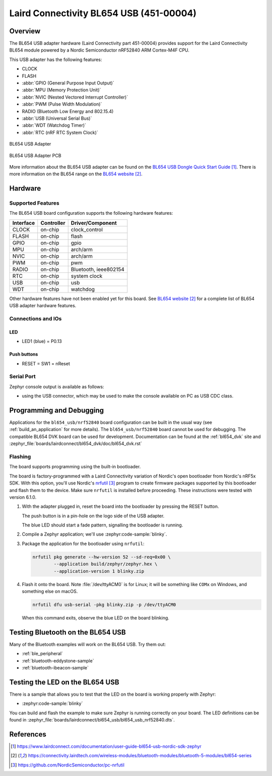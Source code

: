 .. _bl654_usb:

Laird Connectivity BL654 USB (451-00004)
########################################

Overview
********

The BL654 USB adapter hardware (Laird Connectivity part 451-00004) provides
support for the Laird Connectivity BL654 module powered by a Nordic
Semiconductor nRF52840 ARM Cortex-M4F CPU.

This USB adapter has the following features:

* CLOCK
* FLASH
* :abbr:`GPIO (General Purpose Input Output)`
* :abbr:`MPU (Memory Protection Unit)`
* :abbr:`NVIC (Nested Vectored Interrupt Controller)`
* :abbr:`PWM (Pulse Width Modulation)`
* RADIO (Bluetooth Low Energy and 802.15.4)
* :abbr:`USB (Universal Serial Bus)`
* :abbr:`WDT (Watchdog Timer)`
* :abbr:`RTC (nRF RTC System Clock)`

.. figure:: img/bl654_usb.jpg
     :align: center
     :alt: BL654 USB adapter

     BL654 USB Adapter

.. figure:: img/bl654_usb_pcb.jpg
     :align: center
     :alt: 451-00004 Box Contents

     BL654 USB Adapter PCB

More information about the BL654 USB adapter can be found on the `BL654 USB
Dongle Quick Start Guide`_. There is more information on the BL654 range on
the `BL654 website`_.

Hardware
********

Supported Features
==================

The BL654 USB board configuration supports the following
hardware features:

+-----------+------------+----------------------+
| Interface | Controller | Driver/Component     |
+===========+============+======================+
| CLOCK     | on-chip    | clock_control        |
+-----------+------------+----------------------+
| FLASH     | on-chip    | flash                |
+-----------+------------+----------------------+
| GPIO      | on-chip    | gpio                 |
+-----------+------------+----------------------+
| MPU       | on-chip    | arch/arm             |
+-----------+------------+----------------------+
| NVIC      | on-chip    | arch/arm             |
+-----------+------------+----------------------+
| PWM       | on-chip    | pwm                  |
+-----------+------------+----------------------+
| RADIO     | on-chip    | Bluetooth,           |
|           |            | ieee802154           |
+-----------+------------+----------------------+
| RTC       | on-chip    | system clock         |
+-----------+------------+----------------------+
| USB       | on-chip    | usb                  |
+-----------+------------+----------------------+
| WDT       | on-chip    | watchdog             |
+-----------+------------+----------------------+

Other hardware features have not been enabled yet for this board.
See `BL654 website`_
for a complete list of BL654 USB adapter hardware features.

Connections and IOs
===================

LED
---

* LED1 (blue) = P0.13

Push buttons
------------

* RESET = SW1 = nReset

Serial Port
===========

Zephyr console output is available as follows:

- using the USB connector, which may be used to make the console available on PC as
  USB CDC class.

Programming and Debugging
*************************

Applications for the ``bl654_usb/nrf52840`` board configuration can be
built in the usual way (see :ref:`build_an_application` for more details). The
``bl654_usb/nrf52840`` board cannot be used for debugging. The compatible BL654 DVK
board can be used for development. Documentation can be found at the :ref:`bl654_dvk`
site and :zephyr_file:`boards/lairdconnect/bl654_dvk/doc/bl654_dvk.rst`

Flashing
========

The board supports programming using the built-in bootloader.

The board is factory-programmed with a Laird Connectivity variation of Nordic's
open bootloader from Nordic's nRF5x SDK. With this option, you'll use
Nordic's `nrfutil`_ program to create firmware packages supported by this
bootloader and flash them to the device. Make sure ``nrfutil`` is installed
before proceeding. These instructions were tested with version 6.1.0.

#. With the adapter plugged in, reset the board into the bootloader by pressing
   the RESET button.

   The push button is in a pin-hole on the logo side of the USB adapter.

   .. image:: img/bl654_usb_reset.jpg
      :align: center
      :alt: Location of RESET button

   The blue LED should start a fade pattern, signalling the bootloader is
   running.

#. Compile a Zephyr application; we'll use :zephyr:code-sample:`blinky`.

   .. zephyr-app-commands::
      :app: zephyr/samples/basic/blinky
      :board: bl654_usb/nrf52840
      :goals: build

#. Package the application for the bootloader using ``nrfutil``:

   .. code-block:: console

      nrfutil pkg generate --hw-version 52 --sd-req=0x00 \
              --application build/zephyr/zephyr.hex \
              --application-version 1 blinky.zip

#. Flash it onto the board. Note :file:`/dev/ttyACM0` is for Linux; it will be
   something like ``COMx`` on Windows, and something else on macOS.

   .. code-block:: console

      nrfutil dfu usb-serial -pkg blinky.zip -p /dev/ttyACM0

   When this command exits, observe the blue LED on the board blinking.


Testing Bluetooth on the BL654 USB
***********************************
Many of the Bluetooth examples will work on the BL654 USB.
Try them out:

* :ref:`ble_peripheral`
* :ref:`bluetooth-eddystone-sample`
* :ref:`bluetooth-ibeacon-sample`


Testing the LED on the BL654 USB
************************************************

There is a sample that allows you to test that the LED on
the board is working properly with Zephyr:

* :zephyr:code-sample:`blinky`

You can build and flash the example to make sure Zephyr is running correctly on
your board. The LED definitions can be found in
:zephyr_file:`boards/lairdconnect/bl654_usb/bl654_usb_nrf52840.dts`.


References
**********

.. target-notes::

.. _BL654 USB Dongle Quick Start Guide: https://www.lairdconnect.com/documentation/user-guide-bl654-usb-nordic-sdk-zephyr
.. _BL654 website: https://connectivity.lairdtech.com/wireless-modules/bluetooth-modules/bluetooth-5-modules/bl654-series
.. _J-Link Software and documentation pack: https://www.segger.com/jlink-software.html
.. _Creating a secure bootloader image: https://www.lairdconnect.com/documentation/application-note-creating-secure-bootloader-image-bl654-usb
.. _nrfutil: https://github.com/NordicSemiconductor/pc-nrfutil
